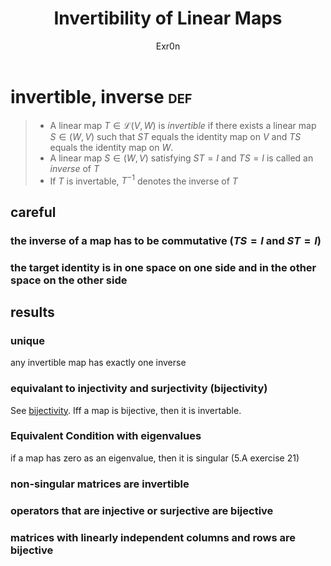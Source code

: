 :PROPERTIES:
:ID:       A65D3B02-B31E-48C0-9909-C4CAC11B7395
:END:
#+AUTHOR: Exr0n
#+TITLE: Invertibility of Linear Maps
* invertible, inverse                                                   :def:
#+begin_quote
- A linear map $T \in \mathcal L(V, W)$ is /invertible/ if there exists a linear map $S\in \mathcal(W, V)$ such that $ST$ equals the identity map on $V$ and $TS$ equals the identity map on $W$.
- A linear map $S \in \mathcal(W, V)$ satisfying $ST = I$ and $TS = I$ is called an /inverse/ of $T$
- If $T$ is invertable, $T^{-1}$ denotes the inverse of $T$
#+end_quote
** careful
*** the inverse of a map has to be commutative ($TS = I$ and $ST = I$)
*** the target identity is in one space on one side and in the other space on the other side
** results
*** unique
    any invertible map has exactly one inverse
*** equivalant to injectivity and surjectivity (bijectivity)
    See [[id:D01C5D79-2AF6-430D-B412-E2D494F541B9][bijectivity]]. Iff a map is bijective, then it is invertable.
*** Equivalent Condition with eigenvalues
	if a map has zero as an eigenvalue, then it is singular (5.A exercise 21)
*** non-singular matrices are invertible
*** operators that are injective or surjective are bijective
*** matrices with linearly independent columns and rows are bijective
